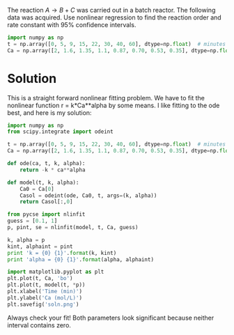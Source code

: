#+ASSIGNMENT: nlr-1
#+POINTS: 3
#+CATEGORY: homework
#+RUBRIC: (("technical" . 0.7) ("presentation" . 0.3))
#+DUEDATE: [2015-10-22 Thu 23:59]

The reaction $A \rightarrow B + C$ was carried out in a batch reactor. The following data was acquired. Use nonlinear regression to find the reaction order and rate constant with 95% confidence intervals.

#+BEGIN_SRC python
import numpy as np
t = np.array([0, 5, 9, 15, 22, 30, 40, 60], dtype=np.float)  # minutes
Ca = np.array([2, 1.6, 1.35, 1.1, 0.87, 0.70, 0.53, 0.35], dtype=np.float) # mol / L
#+END_SRC


* Solution
This is a straight forward nonlinear fitting problem. We have to fit the nonlinear function r = k*Ca**alpha by some means. I like fitting to the ode best, and here is my solution:

#+BEGIN_SRC python
import numpy as np
from scipy.integrate import odeint

t = np.array([0, 5, 9, 15, 22, 30, 40, 60], dtype=np.float)  # minutes
Ca = np.array([2, 1.6, 1.35, 1.1, 0.87, 0.70, 0.53, 0.35], dtype=np.float) # mol / L

def ode(ca, t, k, alpha):
    return -k * ca**alpha

def model(t, k, alpha):
    Ca0 = Ca[0]
    Casol = odeint(ode, Ca0, t, args=(k, alpha))
    return Casol[:,0]

from pycse import nlinfit
guess = [0.1, 1]
p, pint, se = nlinfit(model, t, Ca, guess)

k, alpha = p
kint, alphaint = pint
print 'k = {0} {1}'.format(k, kint)
print 'alpha = {0} {1}'.format(alpha, alphaint)

import matplotlib.pyplot as plt
plt.plot(t, Ca, 'bo')
plt.plot(t, model(t, *p))
plt.xlabel('Time (min)')
plt.ylabel('Ca (mol/L)')
plt.savefig('soln.png')
#+END_SRC

#+RESULTS:
: k = 0.0329334364424 [ 0.03238295  0.03348393]
: alpha = 1.52722997977 [ 1.475081    1.57937896]

Always check your fit! Both parameters look significant because neither interval contains zero.

[[./soln.png]]

